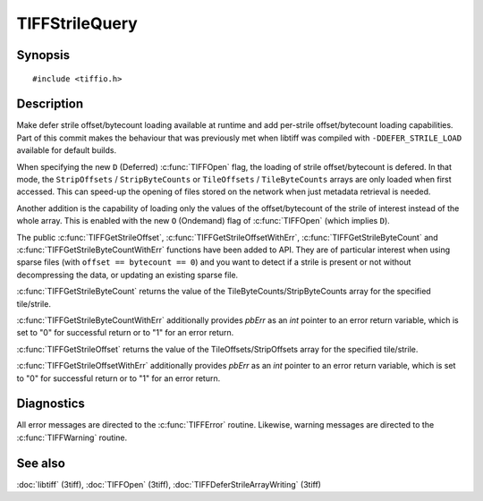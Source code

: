 TIFFStrileQuery
===============

Synopsis
--------

.. highlight:: c

::

    #include <tiffio.h>

.. c:function:: uint64_t TIFFGetStrileByteCount(TIFF* tif, uint32_t strile);

.. c:function:: uint64_t TIFFGetStrileOffset(TIFF* tif, uint32_t strile);

.. c:function:: uint64_t TIFFGetStrileByteCountWithErr(TIFF* tif, uint32_t strile, int *pbErr);

.. c:function:: uint64_t TIFFGetStrileOffsetWithErr(TIFF* tif, uint32_t strile, int *pbErr);

Description
-----------

Make defer strile offset/bytecount loading available at runtime
and add per-strile offset/bytecount loading capabilities. Part of
this commit makes the behaviour that was previously met when libtiff
was compiled with ``-DDEFER_STRILE_LOAD`` available for default builds.

When specifying the new ``D`` (Deferred) :c:func:`TIFFOpen` flag, 
the loading of strile offset/bytecount is defered. 
In that mode, the ``StripOffsets`` / ``StripByteCounts`` or 
``TileOffsets`` / ``TileByteCounts`` arrays are only loaded when first accessed. 
This can speed-up the opening of files stored on the network when just metadata retrieval is needed.

Another addition is the capability of loading only the values of
the offset/bytecount of the strile of interest instead of the
whole array. This is enabled with the new ``O`` (Ondemand) flag of
:c:func:`TIFFOpen` (which implies ``D``).

The public :c:func:`TIFFGetStrileOffset`, :c:func:`TIFFGetStrileOffsetWithErr`, 
:c:func:`TIFFGetStrileByteCount` and :c:func:`TIFFGetStrileByteCountWithErr` 
functions have been added to API. 
They are of particular interest when using sparse files (with ``offset == bytecount == 0``) 
and you want to detect if a strile is present or not without decompressing the data, or updating an
existing sparse file.

:c:func:`TIFFGetStrileByteCount` returns the value of the TileByteCounts/StripByteCounts array for the specified tile/strile.

:c:func:`TIFFGetStrileByteCountWithErr` additionally provides *pbErr* as an *int* pointer to an error return variable, 
which is set to "0" for successful return or to "1" for an error return.

:c:func:`TIFFGetStrileOffset` returns the value of the TileOffsets/StripOffsets array for the specified tile/strile.

:c:func:`TIFFGetStrileOffsetWithErr` additionally provides *pbErr* as an *int* pointer to an error return variable, 
which is set to "0" for successful return or to "1" for an error return.

Diagnostics
-----------

All error messages are directed to the :c:func:`TIFFError` routine.
Likewise, warning messages are directed to the :c:func:`TIFFWarning` routine.

See also
--------

:doc:`libtiff` (3tiff),
:doc:`TIFFOpen`  (3tiff),
:doc:`TIFFDeferStrileArrayWriting` (3tiff)

